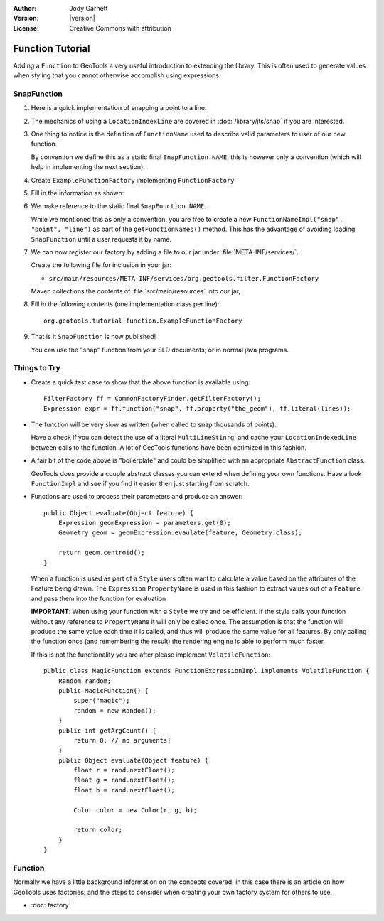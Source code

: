 :Author: Jody Garnett
:Version: |version|
:License: Creative Commons with attribution

Function Tutorial
-----------------

Adding a ``Function`` to GeoTools a very useful introduction to extending the library. This is often
used to generate values when styling that you cannot otherwise accomplish using expressions.

SnapFunction
^^^^^^^^^^^^

1. Here is a quick implementation of snapping a point to a line:

   .. literalinclude:: /../src/main/java/org/geotools/tutorial/function/SnapFunction.java
      :language: java

2. The mechanics of using a ``LocationIndexLine`` are covered in :doc:`/library/jts/snap`
   if you are interested.

3. One thing to notice is the definition of ``FunctionName`` used to describe valid parameters to
   user of our new function.
   
   By convention we define this as a static final ``SnapFunction.NAME``, this is however only a
   convention (which will help in implementing the next section).

4. Create ``ExampleFunctionFactory`` implementing ``FunctionFactory``
5. Fill in the information as shown:

   .. literalinclude:: /../src/main/java/org/geotools/tutorial/function/ExampleFunctionFactory.java
      :language: java

6. We make reference to the static final ``SnapFunction.NAME``.
   
   While we mentioned this as only a convention, you are free to create a
   new ``FunctionNameImpl("snap", "point", "line")`` as part of the
   ``getFunctionNames()`` method.
   This has the advantage of avoiding loading ``SnapFunction`` until a user requests it by name.

7. We can now register our factory by adding a file to our jar under :file:`META-INF/services/`.
   
   Create the following file for inclusion in your jar:
   
   * ``src/main/resources/META-INF/services/org.geotools.filter.FunctionFactory``
   
   Maven collections the contents of :file:`src/main/resources` into our jar,

8. Fill in the following contents (one implementation class per line)::
   
      org.geotools.tutorial.function.ExampleFunctionFactory
    
9. That is it ``SnapFunction`` is now published!
   
   You can use the "snap" function from your SLD documents; or in normal java programs.

Things to Try
^^^^^^^^^^^^^

* Create a quick test case to show that the above function is available using::
  
    FilterFactory ff = CommonFactoryFinder.getFilterFactory();
    Expression expr = ff.function("snap", ff.property("the_geom"), ff.literal(lines));

* The function will be very slow as written (when called to snap thousands of points).
  
  Have a check if you can detect the use of a literal ``MultiLineStinrg``; and cache your
  ``LocationIndexedLine`` between calls to the function. A lot of GeoTools functions have been
  optimized in this fashion.

* A fair bit of the code above is "boilerplate" and could be simplified with an appropriate
  ``AbstractFunction`` class.
  
  GeoTools does provide a couple abstract classes you can extend when defining your own functions.
  Have a look ``FunctionImpl`` and see if you find it easier then just starting from scratch.

* Functions are used to process their parameters and produce an answer::
        
          public Object evaluate(Object feature) {
              Expression geomExpression = parameters.get(0);
              Geometry geom = geomExpression.evaulate(feature, Geometry.class);
              
              return geom.centroid();
          }
  
  When a function is used as part of a ``Style`` users often want to calculate a value based
  on the attributes of the Feature being drawn.  The ``Expression`` ``PropertyName`` is used in this
  fashion to extract values out of a ``Feature`` and pass them into the function for evaluation
  
  **IMPORTANT**: When using your function with a ``Style`` we try and be efficient. If the style
  calls your function without any reference to ``PropertyName`` it will only be called once.
  The assumption is that the function will produce the same value each time it is called, and
  thus will produce the same value for all features. By only calling the function once (and
  remembering the result) the rendering engine is able to perform much faster.
  
  If this is not the functionality you are after please implement ``VolatileFunction``::
  
    public class MagicFunction extends FunctionExpressionImpl implements VolatileFunction {
        Random random;
        public MagicFunction() {
            super("magic");
            random = new Random();
        }
        public int getArgCount() {
            return 0; // no arguments!
        }
        public Object evaluate(Object feature) {
            float r = rand.nextFloat();
            float g = rand.nextFloat();
            float b = rand.nextFloat();
            
            Color color = new Color(r, g, b);
            
            return color;
        }
    }
  
Function
^^^^^^^^

Normally we have a little background information on the concepts covered; in this case there is an
article on how GeoTools uses factories; and the steps to consider when creating your own
factory system for others to use.

* :doc:`factory`

